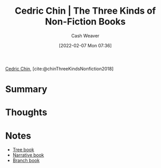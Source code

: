 :PROPERTIES:
:ROAM_REFS: [cite:@chinThreeKindsNonfiction2018]
:ID:       ee7ed2c5-dd15-42aa-8cfe-8149ce58473e
:DIR:      /home/cashweaver/proj/roam/attachments/ee7ed2c5-dd15-42aa-8cfe-8149ce58473e
:END:
#+title: Cedric Chin | The Three Kinds of Non-Fiction Books
#+author: Cash Weaver
#+date: [2022-02-07 Mon 07:36]
#+filetags: :reference:
 
[[id:4c9b1bbf-2a4b-43fa-a266-b559c018d80e][Cedric Chin]], [cite:@chinThreeKindsNonfiction2018]

* Summary
* Thoughts
* Notes
- [[id:3784b9a9-ad2f-4537-864a-7362f21cd014][Tree book]]
- [[id:4ac6dd25-cd22-4a7d-b41a-7881c7eb33e8][Narrative book]]
- [[id:065a0303-c2d3-40a0-a8fb-793f19f02526][Branch book]]

#+print_bibliography:

* Anki :noexport:
:PROPERTIES:
:ANKI_DECK: Default
:END:
** {{c1::Cedric Chin}} separates books into {{c2::narrative}}, {{c3::tree}}, and {{c4::branch}} books
:PROPERTIES:
:ANKI_NOTE_TYPE: Cloze with Source
:ANKI_NOTE_ID: 1640627827297
:END:

*** Extra
*** Source
https://commoncog.com/blog/the-3-kinds-of-non-fiction-book/#branchbooks

